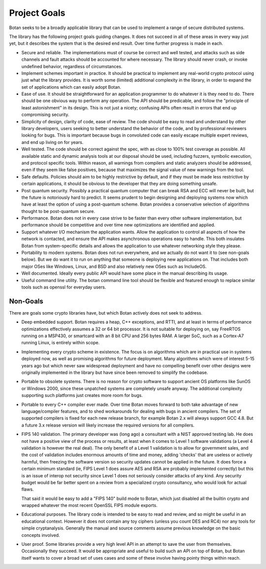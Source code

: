 
Project Goals
================================

Botan seeks to be a broadly applicable library that can be used to implement a
range of secure distributed systems.

The library has the following project goals guiding changes. It does not succeed
in all of these areas in every way just yet, but it describes the system that is
the desired end result. Over time further progress is made in each.

* Secure and reliable. The implementations must of course be correct and well
  tested, and attacks such as side channels and fault attacks should be
  accounted for where necessary. The library should never crash, or invoke
  undefined behavior, regardless of circumstances.

* Implement schemes important in practice. It should be practical to implement
  any real-world crypto protocol using just what the library provides. It is
  worth some (limited) additional complexity in the library, in order to expand
  the set of applications which can easily adopt Botan.

* Ease of use. It should be straightforward for an application programmer to do
  whatever it is they need to do. There should be one obvious way to perform any
  operation. The API should be predicable, and follow the "principle of least
  astonishment" in its design. This is not just a nicety; confusing APIs often
  result in errors that end up compromising security.

* Simplicity of design, clarity of code, ease of review. The code should be easy
  to read and understand by other library developers, users seeking to better
  understand the behavior of the code, and by professional reviewers looking for
  bugs. This is important because bugs in convoluted code can easily escape
  multiple expert reviews, and end up living on for years.

* Well tested. The code should be correct against the spec, with as close to
  100% test coverage as possible. All available static and dynamic analysis
  tools at our disposal should be used, including fuzzers, symbolic execution,
  and protocol specific tools. Within reason, all warnings from compilers and
  static analyzers should be addressed, even if they seem like false positives,
  because that maximizes the signal value of new warnings from the tool.

* Safe defaults. Policies should aim to be highly restrictive by default, and if
  they must be made less restrictive by certain applications, it should be
  obvious to the developer that they are doing something unsafe.

* Post quantum security. Possibly a practical quantum computer that can break
  RSA and ECC will never be built, but the future is notoriously hard to predict.
  It seems prudent to begin designing and deploying systems now which have at
  least the option of using a post-quantum scheme. Botan provides a conservative
  selection of algorithms thought to be post-quantum secure.

* Performance. Botan does not in every case strive to be faster than every other
  software implementation, but performance should be competitive and over time
  new optimizations are identified and applied.

* Support whatever I/O mechanism the application wants. Allow the application to
  control all aspects of how the network is contacted, and ensure the API makes
  asynchronous operations easy to handle. This both insulates Botan from
  system-specific details and allows the application to use whatever networking
  style they please.

* Portability to modern systems. Botan does not run everywhere, and we actually
  do not want it to (see non-goals below). But we do want it to run on anything
  that someone is deploying new applications on. That includes both major OSes
  like Windows, Linux, and BSD and also relatively new OSes such as IncludeOS.

* Well documented. Ideally every public API would have some place in the manual
  describing its usage.

* Useful command line utility. The botan command line tool should be flexible
  and featured enough to replace similar tools such as openssl for everyday
  users.

Non-Goals
-------------------------

There are goals some crypto libraries have, but which Botan actively does not
seek to address.

* Deep embedded support. Botan requires a heap, C++ exceptions, and RTTI, and at
  least in terms of performance optimizations effectively assumes a 32 or 64 bit
  processor. It is not suitable for deploying on, say FreeRTOS running on a
  MSP430, or smartcard with an 8 bit CPU and 256 bytes RAM. A larger SoC, such
  as a Cortex-A7 running Linux, is entirely within scope.

* Implementing every crypto scheme in existence. The focus is on algorithms
  which are in practical use in systems deployed now, as well as promising
  algorithms for future deployment. Many algorithms which were of interest 5-15
  years ago but which never saw widespread deployment and have no compelling
  benefit over other designs were originally implemented in the library but have
  since been removed to simplify the codebase.

* Portable to obsolete systems. There is no reason for crypto software to
  support ancient OS platforms like SunOS or Windows 2000, since these unpatched
  systems are completely unsafe anyway. The additional complexity supporting
  such platforms just creates more room for bugs.

* Portable to every C++ compiler ever made. Over time Botan moves forward to
  both take advantage of new language/compiler features, and to shed workarounds
  for dealing with bugs in ancient compilers. The set of supported compilers is
  fixed for each new release branch, for example Botan 2.x will always support
  GCC 4.8. But a future 3.x release version will likely increase the required
  versions for all compilers.

* FIPS 140 validation. The primary developer was (long ago) a consultant with a
  NIST approved testing lab. He does not have a positive view of the process or
  results, at least when it comes to Level 1 software validations (a Level 4
  validation is however the real deal). The only benefit of a Level 1 validation
  is to allow for government sales, and the cost of validation includes enormous
  amounts of time and money, adding 'checks' that are useless or actively
  harmful, then freezing the software version so security updates cannot be
  applied in the future. It does force a certain minimum standard (ie, FIPS
  Level 1 does assure AES and RSA are probably implemented correctly) but this
  is an issue of interop not security since Level 1 does not seriously consider
  attacks of any kind. Any security budget would be far better spent on a review
  from a specialized crypto consultancy, who would look for actual flaws.

  That said it would be easy to add a "FIPS 140" build mode to Botan, which just
  disabled all the builtin crypto and wrapped whatever the most recent OpenSSL
  FIPS module exports.

* Educational purposes. The library code is intended to be easy to read and
  review, and so might be useful in an educational context. However it does not
  contain any toy ciphers (unless you count DES and RC4) nor any tools for
  simple cryptanalysis. Generally the manual and source comments assume previous
  knowledge on the basic concepts involved.

* User proof. Some libraries provide a very high level API in an attempt to save
  the user from themselves. Occasionally they succeed. It would be appropriate
  and useful to build such an API on top of Botan, but Botan itself wants to
  cover a broad set of uses cases and some of these involve having pointy things
  within reach.
